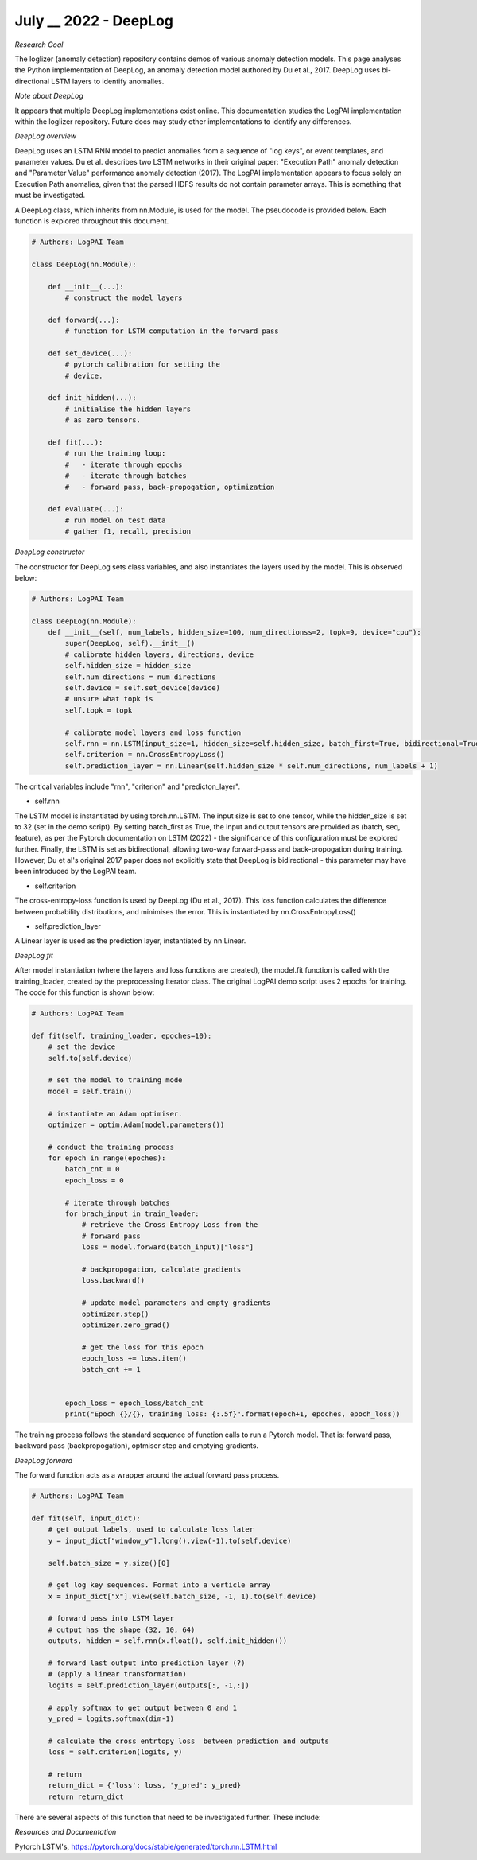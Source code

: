 July __ 2022 - DeepLog
=================================================================================== 

| *Research Goal* 
The loglizer (anomaly detection) repository contains demos of various anomaly 
detection models. This page analyses the Python implementation of DeepLog, an 
anomaly detection model authored by Du et al., 2017. DeepLog uses bi-directional 
LSTM layers to identify anomalies. 

| *Note about DeepLog* 
It appears that multiple DeepLog implementations exist online. This documentation 
studies the LogPAI implementation within the loglizer repository. Future docs 
may study other implementations to identify any differences.  

| *DeepLog overview* 
DeepLog uses an LSTM RNN model to predict anomalies from a sequence of "log keys", 
or event templates, and parameter values. Du et al. describes two LSTM networks in 
their original paper: "Execution Path" anomaly detection and "Parameter Value" 
performance anomaly detection (2017). The LogPAI implementation appears to focus 
solely on Execution Path anomalies, given that the parsed HDFS results do not 
contain parameter arrays. This is something that must be investigated. 

A DeepLog class, which inherits from nn.Module, is used for the model. The 
pseudocode is provided below. Each function is explored throughout this document. 

.. code-block:: python

    # Authors: LogPAI Team 

    class DeepLog(nn.Module): 

        def __init__(...):
            # construct the model layers 

        def forward(...): 
            # function for LSTM computation in the forward pass 

        def set_device(...): 
            # pytorch calibration for setting the 
            # device.  

        def init_hidden(...):
            # initialise the hidden layers 
            # as zero tensors. 
        
        def fit(...): 
            # run the training loop:
            #   - iterate through epochs 
            #   - iterate through batches 
            #   - forward pass, back-propogation, optimization

        def evaluate(...): 
            # run model on test data
            # gather f1, recall, precision 

| *DeepLog constructor*
The constructor for DeepLog sets class variables, and also instantiates 
the layers used by the model. This is observed below: 

.. code-block:: python

    # Authors: LogPAI Team 

    class DeepLog(nn.Module): 
        def __init__(self, num_labels, hidden_size=100, num_directionss=2, topk=9, device="cpu"):
            super(DeepLog, self).__init__() 
            # calibrate hidden layers, directions, device 
            self.hidden_size = hidden_size 
            self.num_directions = num_directions 
            self.device = self.set_device(device) 
            # unsure what topk is 
            self.topk = topk 
            
            # calibrate model layers and loss function  
            self.rnn = nn.LSTM(input_size=1, hidden_size=self.hidden_size, batch_first=True, bidirectional=True)
            self.criterion = nn.CrossEntropyLoss() 
            self.prediction_layer = nn.Linear(self.hidden_size * self.num_directions, num_labels + 1)

The critical variables include "rnn", "criterion" and "predicton_layer". 

* self.rnn 
The LSTM model is instantiated by using torch.nn.LSTM. The input size is 
set to one tensor, while the hidden_size is set to 32 (set in the demo script). 
By setting batch_first as True, the input and output tensors are provided as 
(batch, seq, feature), as per the Pytorch documentation on LSTM (2022) - the 
significance of this configuration must be explored further. Finally, the LSTM 
is set as bidirectional, allowing two-way forward-pass and back-propogation during
training. However, Du et al's original 2017 paper does not explicitly state that 
DeepLog is bidirectional - this parameter may have been introduced by the LogPAI team. 

* self.criterion 
The cross-entropy-loss function is used by DeepLog (Du et al., 2017). This loss 
function calculates the difference between probability distributions, and 
minimises the error. This is instantiated by nn.CrossEntropyLoss() 

* self.prediction_layer 
A Linear layer is used as the prediction layer, instantiated by nn.Linear. 

| *DeepLog fit* 

After model instantiation (where the layers and loss functions are created), 
the model.fit function is called with the training_loader, created by the 
preprocessing.Iterator class. The original LogPAI demo script uses 2 epochs 
for training. The code for this function is shown below: 

.. code-block:: python

    # Authors: LogPAI Team

    def fit(self, training_loader, epoches=10): 
        # set the device 
        self.to(self.device)

        # set the model to training mode 
        model = self.train() 

        # instantiate an Adam optimiser. 
        optimizer = optim.Adam(model.parameters())

        # conduct the training process 
        for epoch in range(epoches): 
            batch_cnt = 0 
            epoch_loss = 0 

            # iterate through batches 
            for brach_input in train_loader: 
                # retrieve the Cross Entropy Loss from the 
                # forward pass 
                loss = model.forward(batch_input)["loss"]
                
                # backpropogation, calculate gradients 
                loss.backward()

                # update model parameters and empty gradients 
                optimizer.step() 
                optimizer.zero_grad() 
            
                # get the loss for this epoch 
                epoch_loss += loss.item() 
                batch_cnt += 1 


            epoch_loss = epoch_loss/batch_cnt 
            print("Epoch {}/{}, training loss: {:.5f}".format(epoch+1, epoches, epoch_loss))

The training process follows the standard sequence of function calls 
to run a Pytorch model. That is: forward pass, backward pass (backpropogation), 
optmiser step and emptying gradients. 

| *DeepLog forward*

The forward function acts as a wrapper around the actual 
forward pass process. 

.. code-block:: python

    # Authors: LogPAI Team

    def fit(self, input_dict): 
        # get output labels, used to calculate loss later
        y = input_dict["window_y"].long().view(-1).to(self.device)
        
        self.batch_size = y.size()[0]
        
        # get log key sequences. Format into a verticle array 
        x = input_dict["x"].view(self.batch_size, -1, 1).to(self.device)

        # forward pass into LSTM layer 
        # output has the shape (32, 10, 64)
        outputs, hidden = self.rnn(x.float(), self.init_hidden()) 
        
        # forward last output into prediction layer (?)
        # (apply a linear transformation)
        logits = self.prediction_layer(outputs[:, -1,:])

        # apply softmax to get output between 0 and 1          
        y_pred = logits.softmax(dim-1)

        # calculate the cross entrtopy loss  between prediction and outputs 
        loss = self.criterion(logits, y)

        # return 
        return_dict = {'loss': loss, 'y_pred': y_pred}
        return return_dict 

There are several aspects of this function that need to be investigated
further. These include: 














| *Resources and Documentation* 
Pytorch LSTM's, https://pytorch.org/docs/stable/generated/torch.nn.LSTM.html
